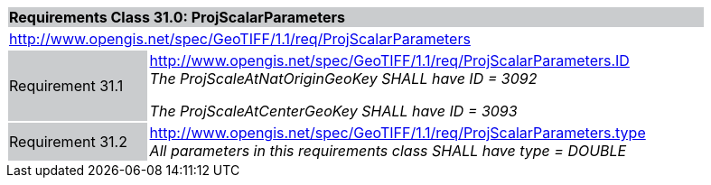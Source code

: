 [cols="1,4",width="90%"]
|===
2+|*Requirements Class 31.0: ProjScalarParameters* {set:cellbgcolor:#CACCCE}
2+|http://www.opengis.net/spec/GeoTIFF/1.1/req/ProjScalarParameters
{set:cellbgcolor:#FFFFFF}

|Requirement 31.1 {set:cellbgcolor:#CACCCE}
|http://www.opengis.net/spec/GeoTIFF/1.1/req/ProjScalarParameters.ID +
_The ProjScaleAtNatOriginGeoKey SHALL have ID = 3092_

_The ProjScaleAtCenterGeoKey SHALL have ID = 3093_
{set:cellbgcolor:#FFFFFF}

|Requirement 31.2 {set:cellbgcolor:#CACCCE}
|http://www.opengis.net/spec/GeoTIFF/1.1/req/ProjScalarParameters.type +
_All parameters in this requirements class SHALL have type = DOUBLE_
{set:cellbgcolor:#FFFFFF}
|===
